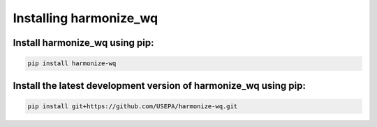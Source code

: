 .. _installing:

Installing harmonize_wq
=======================

Install harmonize_wq using pip:
*******************************

.. code-block:: python3
   
    pip install harmonize-wq



Install the latest development version of harmonize_wq using pip:
*****************************************************************

.. code-block:: python3
   
    pip install git+https://github.com/USEPA/harmonize-wq.git
